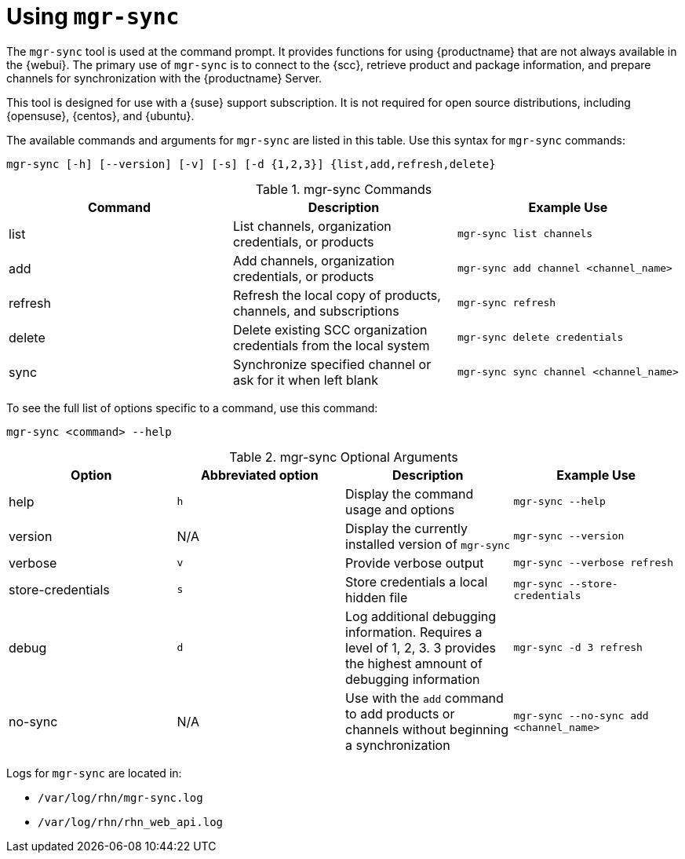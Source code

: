 [[mgr.sync]]
= Using ``mgr-sync``

The ``mgr-sync`` tool is used at the command prompt.
It provides functions for using {productname} that are not always available in the {webui}.
The primary use of ``mgr-sync`` is to connect to the {scc}, retrieve product and package information, and prepare channels for synchronization with the {productname} Server.

This tool is designed for use with a {suse} support subscription.
It is not required for open source distributions, including {opensuse}, {centos}, and {ubuntu}.

The available commands and arguments for ``mgr-sync`` are listed in this table.
Use this syntax for ``mgr-sync`` commands:

----
mgr-sync [-h] [--version] [-v] [-s] [-d {1,2,3}] {list,add,refresh,delete}
----


[[mgr-sync-commands]]
[cols="1,1,1", options="header"]
.mgr-sync Commands
|===
| Command | Description | Example Use
| list | List channels, organization credentials, or products | ``mgr-sync list channels``
| add | Add channels, organization credentials, or products | ``mgr-sync add channel <channel_name>``
| refresh | Refresh the local copy of products, channels, and subscriptions | ``mgr-sync refresh``
| delete | Delete existing SCC organization credentials from the local system | ``mgr-sync delete credentials``
| sync | Synchronize specified channel or ask for it when left blank| ``mgr-sync sync channel <channel_name>``
|===


To see the full list of options specific to a command, use this command:

----
mgr-sync <command> --help
----



[[mgr-sync-optional-args]]
[cols="1,1,1,1", options="header"]
.mgr-sync Optional Arguments
|===
| Option | Abbreviated option | Description | Example Use
| help | ``h`` | Display the command usage and options | ``mgr-sync --help``
| version | N/A | Display the currently installed version of ``mgr-sync`` | ``mgr-sync --version``
| verbose | ``v`` | Provide verbose output | ``mgr-sync --verbose refresh``
| store-credentials | ``s`` | Store credentials a local hidden file | ``mgr-sync --store-credentials``
| debug | ``d`` | Log additional debugging information. Requires a level of 1, 2, 3. 3 provides the highest amnount of debugging information | ``mgr-sync -d 3 refresh``
| no-sync | N/A | Use with the ``add`` command to add products or channels without beginning a synchronization | ``mgr-sync --no-sync add <channel_name>``
|===




Logs for ``mgr-sync`` are located in:

* [path]``/var/log/rhn/mgr-sync.log``
* [path]``/var/log/rhn/rhn_web_api.log``
